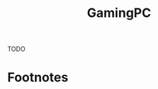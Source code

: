 #+TITLE: GamingPC
#+AUTHOR: Christopher James Hayward
#+EMAIL: chris@chrishayward.xyz

#+PROPERTY: header-args:emacs-lisp :tangle gamingpc.el :comments org
#+PROPERTY: header-args            :results silent :eval no-export :comments org

#+OPTIONS: num:nil toc:nil todo:nil tasks:nil tags:nil
#+OPTIONS: skip:nil author:nil email:nil creator:nil timestamp:nil

TODO

* Footnotes

